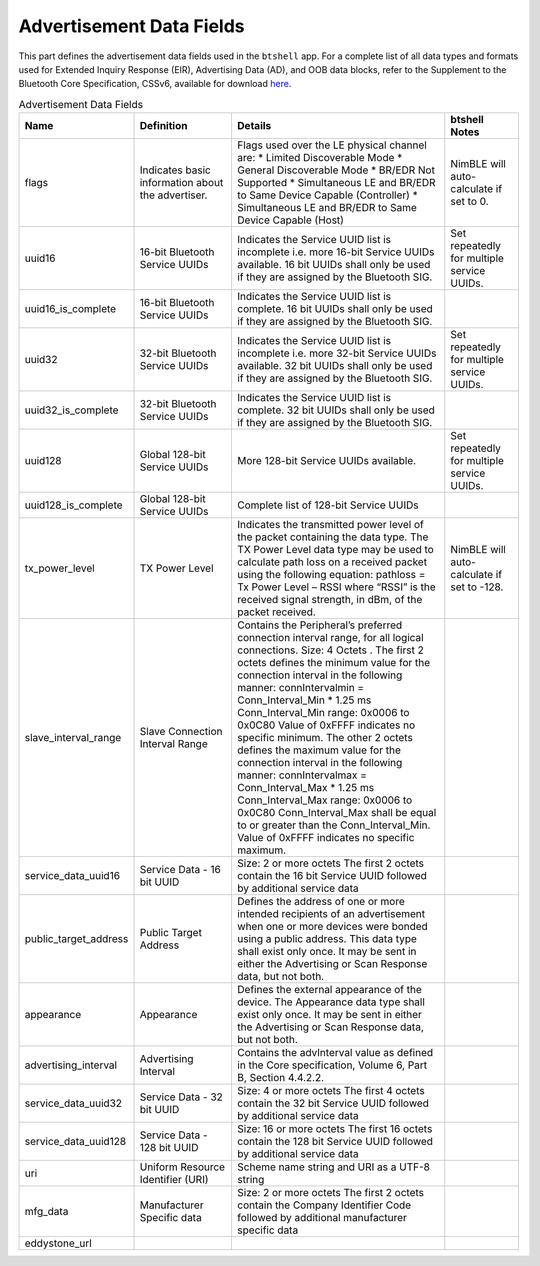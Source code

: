 Advertisement Data Fields
-------------------------

This part defines the advertisement data fields used in the ``btshell`` app. For a complete list of all data types and
formats used for Extended Inquiry Response (EIR), Advertising Data (AD), and OOB data blocks, refer to the Supplement
to the Bluetooth Core Specification, CSSv6, available for download
`here <https://www.bluetooth.org/DocMan/handlers/DownloadDoc.ashx?doc_id=302735&_ga=1.133090766.1368218946.1444779486>`__.

.. table:: Advertisement Data Fields
   :class: longtable
   :widths: 20 20 45 15

   +---------------------------+-----------------------------------------------------+-------------------------------------------------------------------------------------------------------------------------------------------------------------------------------------------------------------------------------------------------------------------------------------------------------------------------------------------------------------------------------------------------------------------------------------------------------------------------------------------------------------------------------------------------------------------------------------------------------------------------------------------------------------------------------------------+----------------------------------------------+
   | **Name**                  | **Definition**                                      | **Details**                                                                                                                                                                                                                                                                                                                                                                                                                                                                                                                                                                                                                                                                               | **btshell Notes**                            |
   +===========================+=====================================================+===========================================================================================================================================================================================================================================================================================================================================================================================================================================================================================================================================================================================================================================================================================+==============================================+
   | flags                     | Indicates basic information about the advertiser.   | Flags used over the LE physical channel are: \* Limited Discoverable Mode \* General Discoverable Mode \* BR/EDR Not Supported \* Simultaneous LE and BR/EDR to Same Device Capable (Controller) \* Simultaneous LE and BR/EDR to Same Device Capable (Host)                                                                                                                                                                                                                                                                                                                                                                                                                              | NimBLE will auto-calculate if set to 0.      |
   +---------------------------+-----------------------------------------------------+-------------------------------------------------------------------------------------------------------------------------------------------------------------------------------------------------------------------------------------------------------------------------------------------------------------------------------------------------------------------------------------------------------------------------------------------------------------------------------------------------------------------------------------------------------------------------------------------------------------------------------------------------------------------------------------------+----------------------------------------------+
   | uuid16                    | 16-bit Bluetooth Service UUIDs                      | Indicates the Service UUID list is incomplete i.e. more 16-bit Service UUIDs available. 16 bit UUIDs shall only be used if they are assigned by the Bluetooth SIG.                                                                                                                                                                                                                                                                                                                                                                                                                                                                                                                        | Set repeatedly for multiple service UUIDs.   |
   +---------------------------+-----------------------------------------------------+-------------------------------------------------------------------------------------------------------------------------------------------------------------------------------------------------------------------------------------------------------------------------------------------------------------------------------------------------------------------------------------------------------------------------------------------------------------------------------------------------------------------------------------------------------------------------------------------------------------------------------------------------------------------------------------------+----------------------------------------------+
   | uuid16\_is\_complete      | 16-bit Bluetooth Service UUIDs                      | Indicates the Service UUID list is complete. 16 bit UUIDs shall only be used if they are assigned by the Bluetooth SIG.                                                                                                                                                                                                                                                                                                                                                                                                                                                                                                                                                                   |                                              |
   +---------------------------+-----------------------------------------------------+-------------------------------------------------------------------------------------------------------------------------------------------------------------------------------------------------------------------------------------------------------------------------------------------------------------------------------------------------------------------------------------------------------------------------------------------------------------------------------------------------------------------------------------------------------------------------------------------------------------------------------------------------------------------------------------------+----------------------------------------------+
   | uuid32                    | 32-bit Bluetooth Service UUIDs                      | Indicates the Service UUID list is incomplete i.e. more 32-bit Service UUIDs available. 32 bit UUIDs shall only be used if they are assigned by the Bluetooth SIG.                                                                                                                                                                                                                                                                                                                                                                                                                                                                                                                        | Set repeatedly for multiple service UUIDs.   |
   +---------------------------+-----------------------------------------------------+-------------------------------------------------------------------------------------------------------------------------------------------------------------------------------------------------------------------------------------------------------------------------------------------------------------------------------------------------------------------------------------------------------------------------------------------------------------------------------------------------------------------------------------------------------------------------------------------------------------------------------------------------------------------------------------------+----------------------------------------------+
   | uuid32\_is\_complete      | 32-bit Bluetooth Service UUIDs                      | Indicates the Service UUID list is complete. 32 bit UUIDs shall only be used if they are assigned by the Bluetooth SIG.                                                                                                                                                                                                                                                                                                                                                                                                                                                                                                                                                                   |                                              |
   +---------------------------+-----------------------------------------------------+-------------------------------------------------------------------------------------------------------------------------------------------------------------------------------------------------------------------------------------------------------------------------------------------------------------------------------------------------------------------------------------------------------------------------------------------------------------------------------------------------------------------------------------------------------------------------------------------------------------------------------------------------------------------------------------------+----------------------------------------------+
   | uuid128                   | Global 128-bit Service UUIDs                        | More 128-bit Service UUIDs available.                                                                                                                                                                                                                                                                                                                                                                                                                                                                                                                                                                                                                                                     | Set repeatedly for multiple service UUIDs.   |
   +---------------------------+-----------------------------------------------------+-------------------------------------------------------------------------------------------------------------------------------------------------------------------------------------------------------------------------------------------------------------------------------------------------------------------------------------------------------------------------------------------------------------------------------------------------------------------------------------------------------------------------------------------------------------------------------------------------------------------------------------------------------------------------------------------+----------------------------------------------+
   | uuid128\_is\_complete     | Global 128-bit Service UUIDs                        | Complete list of 128-bit Service UUIDs                                                                                                                                                                                                                                                                                                                                                                                                                                                                                                                                                                                                                                                    |                                              |
   +---------------------------+-----------------------------------------------------+-------------------------------------------------------------------------------------------------------------------------------------------------------------------------------------------------------------------------------------------------------------------------------------------------------------------------------------------------------------------------------------------------------------------------------------------------------------------------------------------------------------------------------------------------------------------------------------------------------------------------------------------------------------------------------------------+----------------------------------------------+
   | tx\_power\_level          | TX Power Level                                      | Indicates the transmitted power level of the packet containing the data type. The TX Power Level data type may be used to calculate path loss on a received packet using the following equation: pathloss = Tx Power Level – RSSI where “RSSI” is the received signal strength, in dBm, of the packet received.                                                                                                                                                                                                                                                                                                                                                                           | NimBLE will auto-calculate if set to -128.   |
   +---------------------------+-----------------------------------------------------+-------------------------------------------------------------------------------------------------------------------------------------------------------------------------------------------------------------------------------------------------------------------------------------------------------------------------------------------------------------------------------------------------------------------------------------------------------------------------------------------------------------------------------------------------------------------------------------------------------------------------------------------------------------------------------------------+----------------------------------------------+
   | slave\_interval\_range    | Slave Connection Interval Range                     | Contains the Peripheral’s preferred connection interval range, for all logical connections. Size: 4 Octets . The first 2 octets defines the minimum value for the connection interval in the following manner: connIntervalmin = Conn\_Interval\_Min \* 1.25 ms Conn\_Interval\_Min range: 0x0006 to 0x0C80 Value of 0xFFFF indicates no specific minimum. The other 2 octets defines the maximum value for the connection interval in the following manner: connIntervalmax = Conn\_Interval\_Max \* 1.25 ms Conn\_Interval\_Max range: 0x0006 to 0x0C80 Conn\_Interval\_Max shall be equal to or greater than the Conn\_Interval\_Min. Value of 0xFFFF indicates no specific maximum.   |                                              |
   +---------------------------+-----------------------------------------------------+-------------------------------------------------------------------------------------------------------------------------------------------------------------------------------------------------------------------------------------------------------------------------------------------------------------------------------------------------------------------------------------------------------------------------------------------------------------------------------------------------------------------------------------------------------------------------------------------------------------------------------------------------------------------------------------------+----------------------------------------------+
   | service\_data\_uuid16     | Service Data - 16 bit UUID                          | Size: 2 or more octets The first 2 octets contain the 16 bit Service UUID followed by additional service data                                                                                                                                                                                                                                                                                                                                                                                                                                                                                                                                                                             |                                              |
   +---------------------------+-----------------------------------------------------+-------------------------------------------------------------------------------------------------------------------------------------------------------------------------------------------------------------------------------------------------------------------------------------------------------------------------------------------------------------------------------------------------------------------------------------------------------------------------------------------------------------------------------------------------------------------------------------------------------------------------------------------------------------------------------------------+----------------------------------------------+
   | public\_target\_address   | Public Target Address                               | Defines the address of one or more intended recipients of an advertisement when one or more devices were bonded using a public address. This data type shall exist only once. It may be sent in either the Advertising or Scan Response data, but not both.                                                                                                                                                                                                                                                                                                                                                                                                                               |                                              |
   +---------------------------+-----------------------------------------------------+-------------------------------------------------------------------------------------------------------------------------------------------------------------------------------------------------------------------------------------------------------------------------------------------------------------------------------------------------------------------------------------------------------------------------------------------------------------------------------------------------------------------------------------------------------------------------------------------------------------------------------------------------------------------------------------------+----------------------------------------------+
   | appearance                | Appearance                                          | Defines the external appearance of the device. The Appearance data type shall exist only once. It may be sent in either the Advertising or Scan Response data, but not both.                                                                                                                                                                                                                                                                                                                                                                                                                                                                                                              |                                              |
   +---------------------------+-----------------------------------------------------+-------------------------------------------------------------------------------------------------------------------------------------------------------------------------------------------------------------------------------------------------------------------------------------------------------------------------------------------------------------------------------------------------------------------------------------------------------------------------------------------------------------------------------------------------------------------------------------------------------------------------------------------------------------------------------------------+----------------------------------------------+
   | advertising\_interval     | Advertising Interval                                | Contains the advInterval value as defined in the Core specification, Volume 6, Part B, Section 4.4.2.2.                                                                                                                                                                                                                                                                                                                                                                                                                                                                                                                                                                                   |                                              |
   +---------------------------+-----------------------------------------------------+-------------------------------------------------------------------------------------------------------------------------------------------------------------------------------------------------------------------------------------------------------------------------------------------------------------------------------------------------------------------------------------------------------------------------------------------------------------------------------------------------------------------------------------------------------------------------------------------------------------------------------------------------------------------------------------------+----------------------------------------------+
   | service\_data\_uuid32     | Service Data - 32 bit UUID                          | Size: 4 or more octets The first 4 octets contain the 32 bit Service UUID followed by additional service data                                                                                                                                                                                                                                                                                                                                                                                                                                                                                                                                                                             |                                              |
   +---------------------------+-----------------------------------------------------+-------------------------------------------------------------------------------------------------------------------------------------------------------------------------------------------------------------------------------------------------------------------------------------------------------------------------------------------------------------------------------------------------------------------------------------------------------------------------------------------------------------------------------------------------------------------------------------------------------------------------------------------------------------------------------------------+----------------------------------------------+
   | service\_data\_uuid128    | Service Data - 128 bit UUID                         | Size: 16 or more octets The first 16 octets contain the 128 bit Service UUID followed by additional service data                                                                                                                                                                                                                                                                                                                                                                                                                                                                                                                                                                          |                                              |
   +---------------------------+-----------------------------------------------------+-------------------------------------------------------------------------------------------------------------------------------------------------------------------------------------------------------------------------------------------------------------------------------------------------------------------------------------------------------------------------------------------------------------------------------------------------------------------------------------------------------------------------------------------------------------------------------------------------------------------------------------------------------------------------------------------+----------------------------------------------+
   | uri                       | Uniform Resource Identifier (URI)                   | Scheme name string and URI as a UTF-8 string                                                                                                                                                                                                                                                                                                                                                                                                                                                                                                                                                                                                                                              |                                              |
   +---------------------------+-----------------------------------------------------+-------------------------------------------------------------------------------------------------------------------------------------------------------------------------------------------------------------------------------------------------------------------------------------------------------------------------------------------------------------------------------------------------------------------------------------------------------------------------------------------------------------------------------------------------------------------------------------------------------------------------------------------------------------------------------------------+----------------------------------------------+
   | mfg\_data                 | Manufacturer Specific data                          | Size: 2 or more octets The first 2 octets contain the Company Identifier Code followed by additional manufacturer specific data                                                                                                                                                                                                                                                                                                                                                                                                                                                                                                                                                           |                                              |
   +---------------------------+-----------------------------------------------------+-------------------------------------------------------------------------------------------------------------------------------------------------------------------------------------------------------------------------------------------------------------------------------------------------------------------------------------------------------------------------------------------------------------------------------------------------------------------------------------------------------------------------------------------------------------------------------------------------------------------------------------------------------------------------------------------+----------------------------------------------+
   | eddystone\_url            |                                                     |                                                                                                                                                                                                                                                                                                                                                                                                                                                                                                                                                                                                                                                                                           |                                              |
   +---------------------------+-----------------------------------------------------+-------------------------------------------------------------------------------------------------------------------------------------------------------------------------------------------------------------------------------------------------------------------------------------------------------------------------------------------------------------------------------------------------------------------------------------------------------------------------------------------------------------------------------------------------------------------------------------------------------------------------------------------------------------------------------------------+----------------------------------------------+
